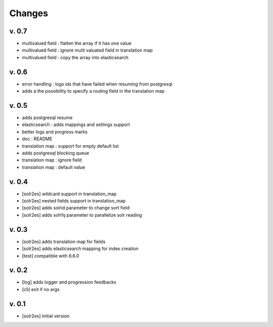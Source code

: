 Changes
=======

v. 0.7
------

* multivalued field : flatten the array if it has one value
* multivalued field : ignore multi valuated field in translation map
* multivalued field : copy the array into elasticsearch

v. 0.6
------

* error handling : logs ids that have failed when resuming from postgresql
* adds a the possibility to specify a routing field in the translation map

v. 0.5
------

* adds postgresql resume
* elasticsearch : adds mappings and settings support
* better logs and progress marks
* doc : README
* translation map : support for empty default list
* adds postgresql blocking queue
* translation map : ignore field
* translation map : default value

v. 0.4
------

* [solr2es] wildcard support in translation_map
* [solr2es] nested fields support in translation_map
* [solr2es] adds solrid parameter to change sort field
* [solr2es] adds solrfq parameter to parallelize solr reading

v. 0.3
------

* [solr2es] adds translation map for fields
* [solr2es] adds elasticsearch mapping for index creation
* [test] compatible with 6.6.0

v. 0.2
------

* [log] adds logger and progression feedbacks
* [cli] exit if no args

v. 0.1
------

* [solr2es] initial version